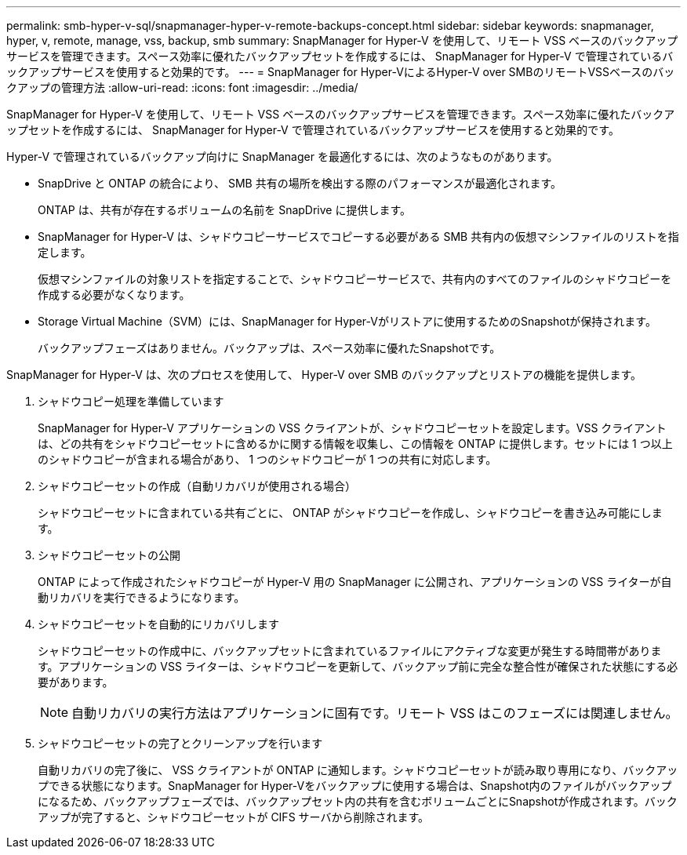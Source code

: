 ---
permalink: smb-hyper-v-sql/snapmanager-hyper-v-remote-backups-concept.html 
sidebar: sidebar 
keywords: snapmanager, hyper, v, remote, manage, vss, backup, smb 
summary: SnapManager for Hyper-V を使用して、リモート VSS ベースのバックアップサービスを管理できます。スペース効率に優れたバックアップセットを作成するには、 SnapManager for Hyper-V で管理されているバックアップサービスを使用すると効果的です。 
---
= SnapManager for Hyper-VによるHyper-V over SMBのリモートVSSベースのバックアップの管理方法
:allow-uri-read: 
:icons: font
:imagesdir: ../media/


[role="lead"]
SnapManager for Hyper-V を使用して、リモート VSS ベースのバックアップサービスを管理できます。スペース効率に優れたバックアップセットを作成するには、 SnapManager for Hyper-V で管理されているバックアップサービスを使用すると効果的です。

Hyper-V で管理されているバックアップ向けに SnapManager を最適化するには、次のようなものがあります。

* SnapDrive と ONTAP の統合により、 SMB 共有の場所を検出する際のパフォーマンスが最適化されます。
+
ONTAP は、共有が存在するボリュームの名前を SnapDrive に提供します。

* SnapManager for Hyper-V は、シャドウコピーサービスでコピーする必要がある SMB 共有内の仮想マシンファイルのリストを指定します。
+
仮想マシンファイルの対象リストを指定することで、シャドウコピーサービスで、共有内のすべてのファイルのシャドウコピーを作成する必要がなくなります。

* Storage Virtual Machine（SVM）には、SnapManager for Hyper-Vがリストアに使用するためのSnapshotが保持されます。
+
バックアップフェーズはありません。バックアップは、スペース効率に優れたSnapshotです。



SnapManager for Hyper-V は、次のプロセスを使用して、 Hyper-V over SMB のバックアップとリストアの機能を提供します。

. シャドウコピー処理を準備しています
+
SnapManager for Hyper-V アプリケーションの VSS クライアントが、シャドウコピーセットを設定します。VSS クライアントは、どの共有をシャドウコピーセットに含めるかに関する情報を収集し、この情報を ONTAP に提供します。セットには 1 つ以上のシャドウコピーが含まれる場合があり、 1 つのシャドウコピーが 1 つの共有に対応します。

. シャドウコピーセットの作成（自動リカバリが使用される場合）
+
シャドウコピーセットに含まれている共有ごとに、 ONTAP がシャドウコピーを作成し、シャドウコピーを書き込み可能にします。

. シャドウコピーセットの公開
+
ONTAP によって作成されたシャドウコピーが Hyper-V 用の SnapManager に公開され、アプリケーションの VSS ライターが自動リカバリを実行できるようになります。

. シャドウコピーセットを自動的にリカバリします
+
シャドウコピーセットの作成中に、バックアップセットに含まれているファイルにアクティブな変更が発生する時間帯があります。アプリケーションの VSS ライターは、シャドウコピーを更新して、バックアップ前に完全な整合性が確保された状態にする必要があります。

+
[NOTE]
====
自動リカバリの実行方法はアプリケーションに固有です。リモート VSS はこのフェーズには関連しません。

====
. シャドウコピーセットの完了とクリーンアップを行います
+
自動リカバリの完了後に、 VSS クライアントが ONTAP に通知します。シャドウコピーセットが読み取り専用になり、バックアップできる状態になります。SnapManager for Hyper-Vをバックアップに使用する場合は、Snapshot内のファイルがバックアップになるため、バックアップフェーズでは、バックアップセット内の共有を含むボリュームごとにSnapshotが作成されます。バックアップが完了すると、シャドウコピーセットが CIFS サーバから削除されます。


